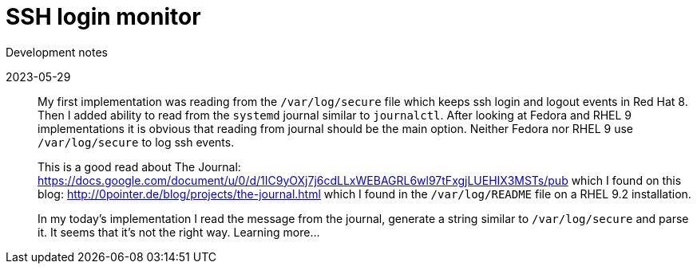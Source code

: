 = SSH login monitor
Development notes

2023-05-29::
My first implementation was reading from the `/var/log/secure` file which keeps ssh login and logout events in Red Hat 8.
Then I added ability to read from the `systemd` journal similar to `journalctl`.
After looking at Fedora and RHEL 9 implementations it is obvious that reading from journal should be the main option.
Neither Fedora nor RHEL 9 use `/var/log/secure` to log ssh events.
+
This is a good read about The Journal: https://docs.google.com/document/u/0/d/1IC9yOXj7j6cdLLxWEBAGRL6wl97tFxgjLUEHIX3MSTs/pub
which I found on this blog: http://0pointer.de/blog/projects/the-journal.html which I found in the `/var/log/README` file on
a RHEL 9.2 installation.
+
In my today's implementation I read the message from the journal, generate a string similar to `/var/log/secure` and parse it.
It seems that it's not the right way. Learning more...

